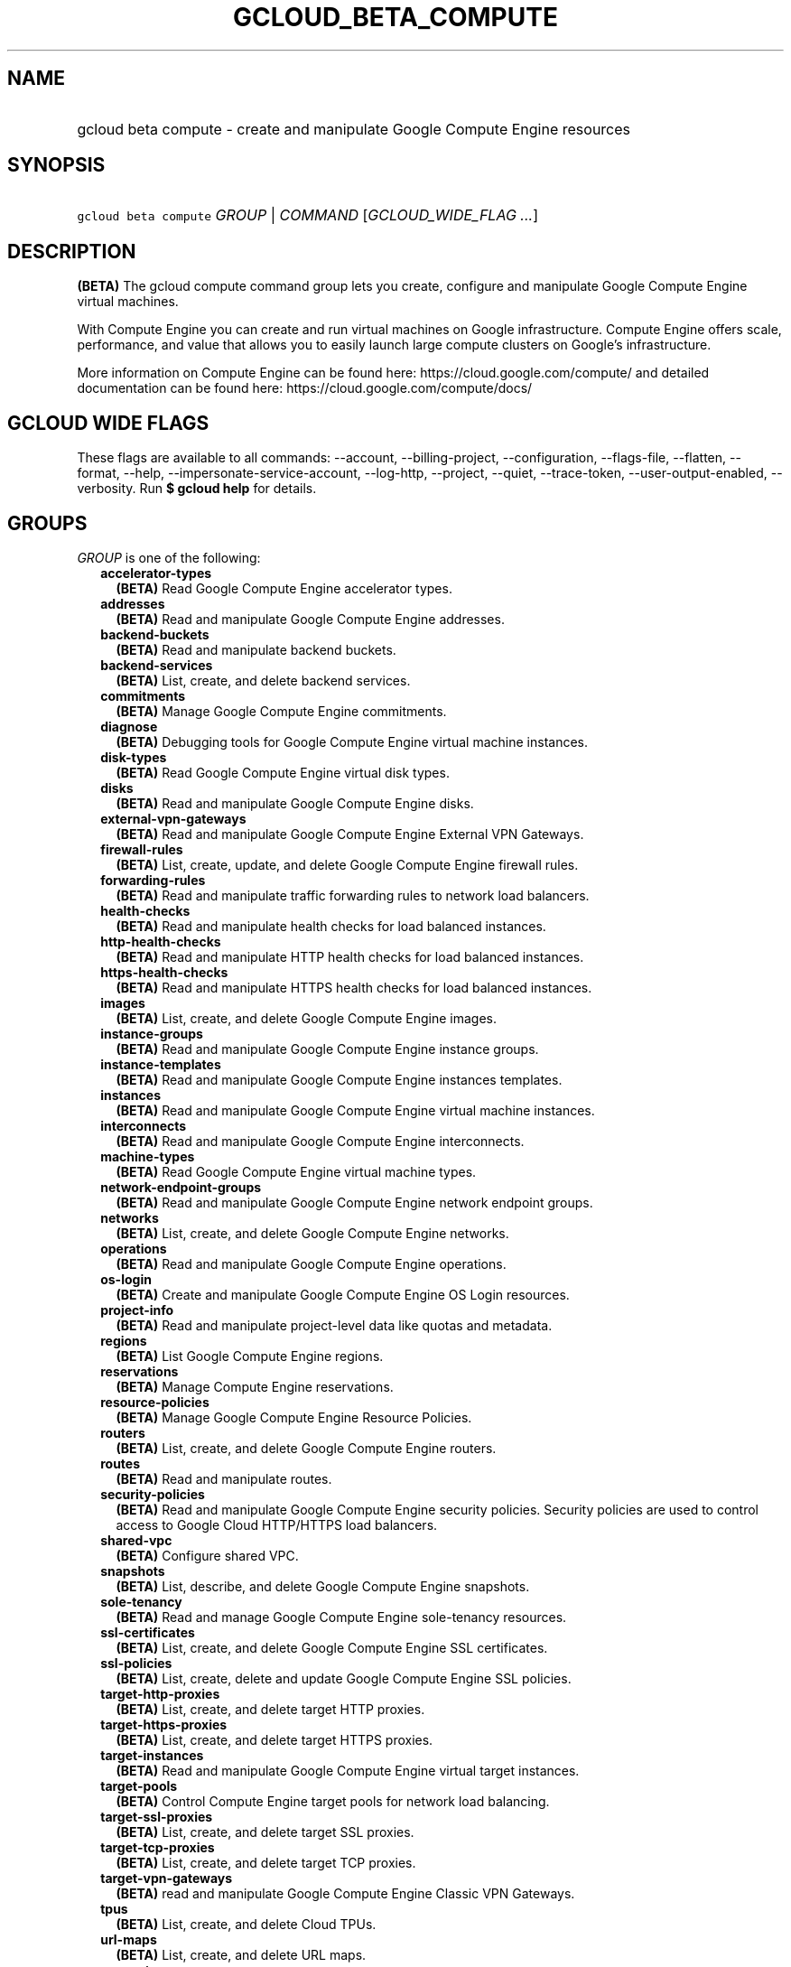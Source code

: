 
.TH "GCLOUD_BETA_COMPUTE" 1



.SH "NAME"
.HP
gcloud beta compute \- create and manipulate Google Compute Engine resources



.SH "SYNOPSIS"
.HP
\f5gcloud beta compute\fR \fIGROUP\fR | \fICOMMAND\fR [\fIGCLOUD_WIDE_FLAG\ ...\fR]



.SH "DESCRIPTION"

\fB(BETA)\fR The gcloud compute command group lets you create, configure and
manipulate Google Compute Engine virtual machines.

With Compute Engine you can create and run virtual machines on Google
infrastructure. Compute Engine offers scale, performance, and value that allows
you to easily launch large compute clusters on Google's infrastructure.

More information on Compute Engine can be found here:
https://cloud.google.com/compute/ and detailed documentation can be found here:
https://cloud.google.com/compute/docs/



.SH "GCLOUD WIDE FLAGS"

These flags are available to all commands: \-\-account, \-\-billing\-project,
\-\-configuration, \-\-flags\-file, \-\-flatten, \-\-format, \-\-help,
\-\-impersonate\-service\-account, \-\-log\-http, \-\-project, \-\-quiet,
\-\-trace\-token, \-\-user\-output\-enabled, \-\-verbosity. Run \fB$ gcloud
help\fR for details.



.SH "GROUPS"

\f5\fIGROUP\fR\fR is one of the following:

.RS 2m
.TP 2m
\fBaccelerator\-types\fR
\fB(BETA)\fR Read Google Compute Engine accelerator types.

.TP 2m
\fBaddresses\fR
\fB(BETA)\fR Read and manipulate Google Compute Engine addresses.

.TP 2m
\fBbackend\-buckets\fR
\fB(BETA)\fR Read and manipulate backend buckets.

.TP 2m
\fBbackend\-services\fR
\fB(BETA)\fR List, create, and delete backend services.

.TP 2m
\fBcommitments\fR
\fB(BETA)\fR Manage Google Compute Engine commitments.

.TP 2m
\fBdiagnose\fR
\fB(BETA)\fR Debugging tools for Google Compute Engine virtual machine
instances.

.TP 2m
\fBdisk\-types\fR
\fB(BETA)\fR Read Google Compute Engine virtual disk types.

.TP 2m
\fBdisks\fR
\fB(BETA)\fR Read and manipulate Google Compute Engine disks.

.TP 2m
\fBexternal\-vpn\-gateways\fR
\fB(BETA)\fR Read and manipulate Google Compute Engine External VPN Gateways.

.TP 2m
\fBfirewall\-rules\fR
\fB(BETA)\fR List, create, update, and delete Google Compute Engine firewall
rules.

.TP 2m
\fBforwarding\-rules\fR
\fB(BETA)\fR Read and manipulate traffic forwarding rules to network load
balancers.

.TP 2m
\fBhealth\-checks\fR
\fB(BETA)\fR Read and manipulate health checks for load balanced instances.

.TP 2m
\fBhttp\-health\-checks\fR
\fB(BETA)\fR Read and manipulate HTTP health checks for load balanced instances.

.TP 2m
\fBhttps\-health\-checks\fR
\fB(BETA)\fR Read and manipulate HTTPS health checks for load balanced
instances.

.TP 2m
\fBimages\fR
\fB(BETA)\fR List, create, and delete Google Compute Engine images.

.TP 2m
\fBinstance\-groups\fR
\fB(BETA)\fR Read and manipulate Google Compute Engine instance groups.

.TP 2m
\fBinstance\-templates\fR
\fB(BETA)\fR Read and manipulate Google Compute Engine instances templates.

.TP 2m
\fBinstances\fR
\fB(BETA)\fR Read and manipulate Google Compute Engine virtual machine
instances.

.TP 2m
\fBinterconnects\fR
\fB(BETA)\fR Read and manipulate Google Compute Engine interconnects.

.TP 2m
\fBmachine\-types\fR
\fB(BETA)\fR Read Google Compute Engine virtual machine types.

.TP 2m
\fBnetwork\-endpoint\-groups\fR
\fB(BETA)\fR Read and manipulate Google Compute Engine network endpoint groups.

.TP 2m
\fBnetworks\fR
\fB(BETA)\fR List, create, and delete Google Compute Engine networks.

.TP 2m
\fBoperations\fR
\fB(BETA)\fR Read and manipulate Google Compute Engine operations.

.TP 2m
\fBos\-login\fR
\fB(BETA)\fR Create and manipulate Google Compute Engine OS Login resources.

.TP 2m
\fBproject\-info\fR
\fB(BETA)\fR Read and manipulate project\-level data like quotas and metadata.

.TP 2m
\fBregions\fR
\fB(BETA)\fR List Google Compute Engine regions.

.TP 2m
\fBreservations\fR
\fB(BETA)\fR Manage Compute Engine reservations.

.TP 2m
\fBresource\-policies\fR
\fB(BETA)\fR Manage Google Compute Engine Resource Policies.

.TP 2m
\fBrouters\fR
\fB(BETA)\fR List, create, and delete Google Compute Engine routers.

.TP 2m
\fBroutes\fR
\fB(BETA)\fR Read and manipulate routes.

.TP 2m
\fBsecurity\-policies\fR
\fB(BETA)\fR Read and manipulate Google Compute Engine security policies.
Security policies are used to control access to Google Cloud HTTP/HTTPS load
balancers.

.TP 2m
\fBshared\-vpc\fR
\fB(BETA)\fR Configure shared VPC.

.TP 2m
\fBsnapshots\fR
\fB(BETA)\fR List, describe, and delete Google Compute Engine snapshots.

.TP 2m
\fBsole\-tenancy\fR
\fB(BETA)\fR Read and manage Google Compute Engine sole\-tenancy resources.

.TP 2m
\fBssl\-certificates\fR
\fB(BETA)\fR List, create, and delete Google Compute Engine SSL certificates.

.TP 2m
\fBssl\-policies\fR
\fB(BETA)\fR List, create, delete and update Google Compute Engine SSL policies.

.TP 2m
\fBtarget\-http\-proxies\fR
\fB(BETA)\fR List, create, and delete target HTTP proxies.

.TP 2m
\fBtarget\-https\-proxies\fR
\fB(BETA)\fR List, create, and delete target HTTPS proxies.

.TP 2m
\fBtarget\-instances\fR
\fB(BETA)\fR Read and manipulate Google Compute Engine virtual target instances.

.TP 2m
\fBtarget\-pools\fR
\fB(BETA)\fR Control Compute Engine target pools for network load balancing.

.TP 2m
\fBtarget\-ssl\-proxies\fR
\fB(BETA)\fR List, create, and delete target SSL proxies.

.TP 2m
\fBtarget\-tcp\-proxies\fR
\fB(BETA)\fR List, create, and delete target TCP proxies.

.TP 2m
\fBtarget\-vpn\-gateways\fR
\fB(BETA)\fR read and manipulate Google Compute Engine Classic VPN Gateways.

.TP 2m
\fBtpus\fR
\fB(BETA)\fR List, create, and delete Cloud TPUs.

.TP 2m
\fBurl\-maps\fR
\fB(BETA)\fR List, create, and delete URL maps.

.TP 2m
\fBvpn\-gateways\fR
\fB(BETA)\fR read and manipulate Google Compute Engine Highly Available VPN
Gateways.

.TP 2m
\fBvpn\-tunnels\fR
\fB(BETA)\fR Read and manipulate Google Compute Engine VPN Tunnels.

.TP 2m
\fBzones\fR
\fB(BETA)\fR List Google Compute Engine zones.


.RE
.sp

.SH "COMMANDS"

\f5\fICOMMAND\fR\fR is one of the following:

.RS 2m
.TP 2m
\fBconfig\-ssh\fR
\fB(BETA)\fR Populate SSH config files with Host entries from each instance.

.TP 2m
\fBconnect\-to\-serial\-port\fR
\fB(BETA)\fR Connect to the serial port of an instance.

.TP 2m
\fBcopy\-files\fR
\fB(BETA)\fR \fB(DEPRECATED)\fR Copy files to and from Google Compute Engine
virtual machines via scp.

.TP 2m
\fBreset\-windows\-password\fR
\fB(BETA)\fR Reset and return a password for a Windows machine instance.

.TP 2m
\fBscp\fR
\fB(BETA)\fR Copy files to and from Google Compute Engine virtual machines via
scp.

.TP 2m
\fBsign\-url\fR
\fB(BETA)\fR Sign specified URL for use with Cloud CDN Signed URLs.

.TP 2m
\fBssh\fR
\fB(BETA)\fR SSH into a virtual machine instance.

.TP 2m
\fBstart\-iap\-tunnel\fR
\fB(BETA)\fR Starts an IAP TCP forwarding tunnel.


.RE
.sp

.SH "NOTES"

This command is currently in BETA and may change without notice. These variants
are also available:

.RS 2m
$ gcloud compute
$ gcloud alpha compute
.RE

